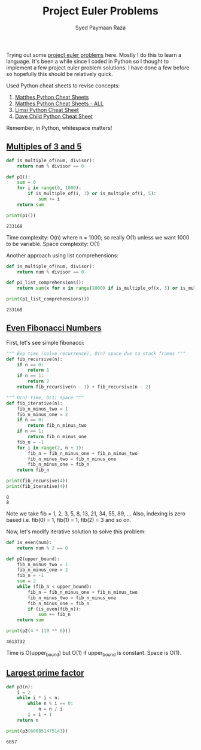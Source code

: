 #+TITLE: Project Euler Problems
#+AUTHOR: Syed Paymaan Raza

Trying out some [[https://projecteuler.net/archives][project euler problems]] here. Mostly I do this
to learn a language. It's been a while since I coded in Python
so I thought to implement a few project euler problem solutions.
I have done a few before so hopefully this should be relatively
quick.

Used Python cheat sheets to revise concepts:
1) [[https://ehmatthes.github.io/pcc/cheatsheets/README.html][Matthes Python Cheat Sheets]]
2) [[https://github.com/ehmatthes/pcc/releases/download/v1.0.0/beginners_python_cheat_sheet_pcc_all.pdf][Matthes Python Cheat Sheets - ALL]]
3) [[https://perso.limsi.fr/pointal/_media/python:cours:mementopython3-english.pdf][Limsi Python Cheat Sheet]]
4) [[https://www.cheatography.com/davechild/cheat-sheets/python/][Dave Child Python Cheat Sheet]]

Remember, in Python, whitespace matters!

** [[https://projecteuler.net/problem%3D1][Multiples of 3 and 5]]
#+BEGIN_SRC python :results output :exports both
def is_multiple_of(num, divisor):
    return num % divisor == 0

def p1():
    sum = 0
    for i in range(0, 1000):
        if is_multiple_of(i, 3) or is_multiple_of(i, 5):
            sum += i
    return sum
         
print(p1())
#+END_SRC

#+RESULTS:
: 233168

Time complexity: O(n) where n = 1000; so really O(1) unless
we want 1000 to be variable.
Space complexity: O(1)

Another approach using list comprehensions:
#+BEGIN_SRC python :results output :exports both
def is_multiple_of(num, divisor):
    return num % divisor == 0

def p1_list_comprehensions():
    return sum(x for x in range(1000) if is_multiple_of(x, 3) or is_multiple_of(x, 5))

print(p1_list_comprehensions())
#+END_SRC

#+RESULTS:
: 233168

** [[https://projecteuler.net/problem%3D2][Even Fibonacci Numbers]]
First, let's see simple fibonacci:
#+BEGIN_SRC python :results output :exports both
""" Exp time (solve recurrence), O(n) space due to stack frames """
def fib_recursive(n):
    if n == 0:
        return 1
    if n == 1:
        return 2
    return fib_recursive(n - 1) + fib_recursive(n - 2)

""" O(n) time, O(1) space """
def fib_iterative(n):
    fib_n_minus_two = 1
    fib_n_minus_one = 2
    if n == 0:
        return fib_n_minus_two
    if n == 1:
        return fib_n_minus_one
    fib_n = -1
    for i in range(2, n + 1):
        fib_n = fib_n_minus_one + fib_n_minus_two
        fib_n_minus_two = fib_n_minus_one
        fib_n_minus_one = fib_n
    return fib_n

print(fib_recursive(4))
print(fib_iterative(4))
#+END_SRC

#+RESULTS:
: 8
: 8

Note we take fib = 1, 2, 3, 5, 8, 13, 21, 34, 55, 89, ...
Also, indexing is zero based i.e. fib(0) = 1, fib(1) = 1, fib(2) = 3 and so on.

Now, let's modify iterative solution to solve this problem:

#+BEGIN_SRC python :results output :exports both
def is_even(num):
    return num % 2 == 0

def p2(upper_bound):
    fib_n_minus_two = 1
    fib_n_minus_one = 2
    fib_n = -1
    sum = 2
    while (fib_n < upper_bound):
        fib_n = fib_n_minus_one + fib_n_minus_two
        fib_n_minus_two = fib_n_minus_one
        fib_n_minus_one = fib_n
        if (is_even(fib_n)):
            sum += fib_n
    return sum

print(p2(4 * (10 ** 6)))
#+END_SRC

#+RESULTS:
: 4613732

Time is O(upper_bound) but O(1) if upper_bound is constant. Space is O(1).
** [[https://projecteuler.net/problem%3D3][Largest prime factor]]
#+BEGIN_SRC python :results output :exports both
def p3(n):
    i = 2
    while i * i < n:
        while n % i == 0:
            n = n / i
        i = i + 1
    return n

print(p3(600851475143))
#+END_SRC

#+RESULTS:
: 6857

